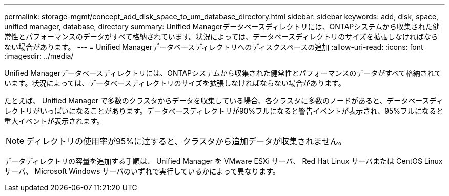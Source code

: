 ---
permalink: storage-mgmt/concept_add_disk_space_to_um_database_directory.html 
sidebar: sidebar 
keywords: add, disk, space, unified manager, database, directory 
summary: Unified Managerデータベースディレクトリには、ONTAPシステムから収集された健常性とパフォーマンスのデータがすべて格納されています。状況によっては、データベースディレクトリのサイズを拡張しなければならない場合があります。 
---
= Unified Managerデータベースディレクトリへのディスクスペースの追加
:allow-uri-read: 
:icons: font
:imagesdir: ../media/


[role="lead"]
Unified Managerデータベースディレクトリには、ONTAPシステムから収集された健常性とパフォーマンスのデータがすべて格納されています。状況によっては、データベースディレクトリのサイズを拡張しなければならない場合があります。

たとえば、 Unified Manager で多数のクラスタからデータを収集している場合、各クラスタに多数のノードがあると、データベースディレクトリがいっぱいになることがあります。データベースディレクトリが90%フルになると警告イベントが表示され、95%フルになると重大イベントが表示されます。

[NOTE]
====
ディレクトリの使用率が95%に達すると、クラスタから追加データが収集されません。

====
データディレクトリの容量を追加する手順は、 Unified Manager を VMware ESXi サーバ、 Red Hat Linux サーバまたは CentOS Linux サーバ、 Microsoft Windows サーバのいずれで実行しているかによって異なります。
